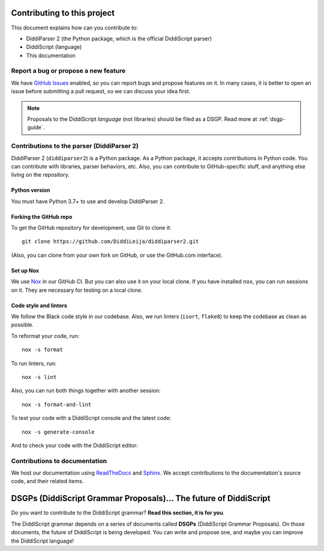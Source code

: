.. _contrib-guide:

Contributing to this project
============================

This document explains how can you contribute to:

* DiddiParser 2 (the Python package, which is the official DiddiScript parser)
* DiddiScript (language)
* This documentation

Report a bug or propose a new feature
-------------------------------------

We have `GitHub Issues <https://github.com/DiddiLeja/diddiparser2/issues>`_ enabled,
so you can report bugs and propose features on it. In many cases, it is better to
open an issue before submitting a pull request, so we can discuss your idea first.

.. note::

   Proposals to the DiddiScript *language* (not libraries) should
   be filed as a DSGP. Read more at :ref:`dsgp-guide`.

Contributions to the parser (DiddiParser 2)
-------------------------------------------

DiddiParser 2 (``diddiparser2``) is a Python package. As a Python package, it accepts
contributions in Python code. You can contribute with libraries, parser behaviors,
etc. Also, you can contribute to GitHub-specific stuff, and anything
else living on the repository.

Python version
^^^^^^^^^^^^^^

You must have Python 3.7+ to use and develop DiddiParser 2.

Forking the GitHub repo
^^^^^^^^^^^^^^^^^^^^^^^

To get the GitHub repository for development, use Git to clone it:

::

    git clone https://github.com/DiddiLeija/diddiparser2.git

(Also, you can clone from your own fork on GitHub, or use the GitHub.com interface).

Set up Nox
^^^^^^^^^^

We use `Nox <https://nox.thea.codes>`_ in our GitHub CI. But you can also
use it on your local clone. If you have installed ``nox``, you can run
sessions on it. They are necessary for testing on a local clone.

Code style and linters
^^^^^^^^^^^^^^^^^^^^^^

.. image:: https://img.shields.io/badge/code%20style-black-000000.svg
    :target: https://github.com/psf/black

We follow the Black code style in our codebase. Also, we run linters
(``isort``, ``flake8``) to keep the codebase as clean as possible.

To reformat your code, run:

::

    nox -s format

To run linters, run:

::

    nox -s lint

Also, you can run both things together with another session:

::

    nox -s format-and-lint

To test your code with a DiddiScript console and the
latest code:

::

    nox -s generate-console

And to check your code with the DiddiScript editor:

Contributions to documentation
------------------------------

.. image:: https://readthedocs.org/projects/diddiparser2/badge/?version=latest
    :target: https://diddiparser2.readthedocs.io/en/latest/?badge=latest
    :alt: Documentation Status

We host our documentation using `ReadTheDocs <https://readthedocs.org>`_ and
`Sphinx <https://sphinx-doc.org>`_. We accept contributions to the documentation's
source code, and their related items.

.. _dsgp-guide:

DSGPs (DiddiScript Grammar Proposals)... The future of DiddiScript
==================================================================

Do you want to contribute to the DiddiScript grammar? **Read this section, it is for you**.

The DiddiScript grammar depends on a series of documents called **DSGPs**
(DiddiScript Grammar Proposals). On those documents, the future of DiddiScript
is being developed. You can write and propose one, and maybe you can improve the
DiddiScript language!

.. seealso::

    `DSGP 0 <https://github.com/DiddiLeija/diddiparser2/blob/main/dsgp/dsgp-000.md>`_
      This DSGP describes the scheme that all the DSGPs should follow.

    `Tree of DSGPs <https://github.com/DiddiLeija/diddiparser2/tree/main/dsgp/>`_
      This tree contains the complete list of DSGPs.

    `Search in-progress DSGPs <https://github.com/DiddiLeija/diddiparser2/pulls?q=is%3Apr+is%3Aopen+label%3A%22diddiscript%3A+DSGP%22>`_
      Pull requests of DSGPs that aren't on the official list, and are not ready yet.

    `DSGPs Project Board <https://github.com/DiddiLeija/diddiparser2/projects/2>`_
      See the statuses of the DSGPs, according to their PRs.
